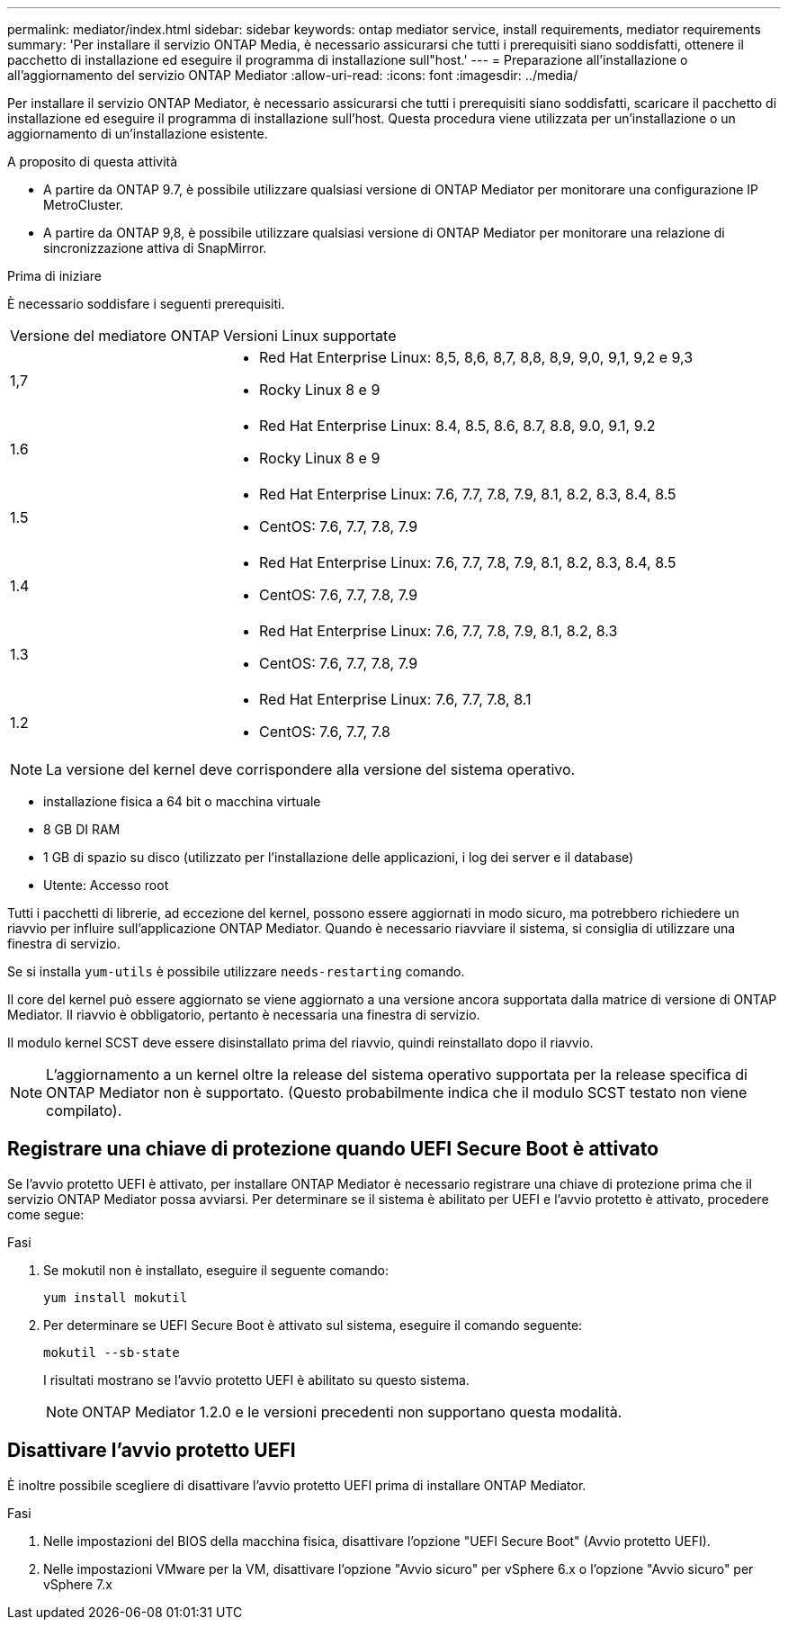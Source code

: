---
permalink: mediator/index.html 
sidebar: sidebar 
keywords: ontap mediator service, install requirements, mediator requirements 
summary: 'Per installare il servizio ONTAP Media, è necessario assicurarsi che tutti i prerequisiti siano soddisfatti, ottenere il pacchetto di installazione ed eseguire il programma di installazione sull"host.' 
---
= Preparazione all'installazione o all'aggiornamento del servizio ONTAP Mediator
:allow-uri-read: 
:icons: font
:imagesdir: ../media/


[role="lead"]
Per installare il servizio ONTAP Mediator, è necessario assicurarsi che tutti i prerequisiti siano soddisfatti, scaricare il pacchetto di installazione ed eseguire il programma di installazione sull'host. Questa procedura viene utilizzata per un'installazione o un aggiornamento di un'installazione esistente.

.A proposito di questa attività
* A partire da ONTAP 9.7, è possibile utilizzare qualsiasi versione di ONTAP Mediator per monitorare una configurazione IP MetroCluster.
* A partire da ONTAP 9,8, è possibile utilizzare qualsiasi versione di ONTAP Mediator per monitorare una relazione di sincronizzazione attiva di SnapMirror.


.Prima di iniziare
È necessario soddisfare i seguenti prerequisiti.

[cols="30,70"]
|===


| Versione del mediatore ONTAP | Versioni Linux supportate 


 a| 
1,7
 a| 
* Red Hat Enterprise Linux: 8,5, 8,6, 8,7, 8,8, 8,9, 9,0, 9,1, 9,2 e 9,3
* Rocky Linux 8 e 9




 a| 
1.6
 a| 
* Red Hat Enterprise Linux: 8.4, 8.5, 8.6, 8.7, 8.8, 9.0, 9.1, 9.2
* Rocky Linux 8 e 9




 a| 
1.5
 a| 
* Red Hat Enterprise Linux: 7.6, 7.7, 7.8, 7.9, 8.1, 8.2, 8.3, 8.4, 8.5
* CentOS: 7.6, 7.7, 7.8, 7.9




 a| 
1.4
 a| 
* Red Hat Enterprise Linux: 7.6, 7.7, 7.8, 7.9, 8.1, 8.2, 8.3, 8.4, 8.5
* CentOS: 7.6, 7.7, 7.8, 7.9




 a| 
1.3
 a| 
* Red Hat Enterprise Linux: 7.6, 7.7, 7.8, 7.9, 8.1, 8.2, 8.3
* CentOS: 7.6, 7.7, 7.8, 7.9




 a| 
1.2
 a| 
* Red Hat Enterprise Linux: 7.6, 7.7, 7.8, 8.1
* CentOS: 7.6, 7.7, 7.8


|===

NOTE: La versione del kernel deve corrispondere alla versione del sistema operativo.

* installazione fisica a 64 bit o macchina virtuale
* 8 GB DI RAM
* 1 GB di spazio su disco (utilizzato per l'installazione delle applicazioni, i log dei server e il database)
* Utente: Accesso root


Tutti i pacchetti di librerie, ad eccezione del kernel, possono essere aggiornati in modo sicuro, ma potrebbero richiedere un riavvio per influire sull'applicazione ONTAP Mediator. Quando è necessario riavviare il sistema, si consiglia di utilizzare una finestra di servizio.

Se si installa `yum-utils` è possibile utilizzare `needs-restarting` comando.

Il core del kernel può essere aggiornato se viene aggiornato a una versione ancora supportata dalla matrice di versione di ONTAP Mediator. Il riavvio è obbligatorio, pertanto è necessaria una finestra di servizio.

Il modulo kernel SCST deve essere disinstallato prima del riavvio, quindi reinstallato dopo il riavvio.


NOTE: L'aggiornamento a un kernel oltre la release del sistema operativo supportata per la release specifica di ONTAP Mediator non è supportato. (Questo probabilmente indica che il modulo SCST testato non viene compilato).



== Registrare una chiave di protezione quando UEFI Secure Boot è attivato

Se l'avvio protetto UEFI è attivato, per installare ONTAP Mediator è necessario registrare una chiave di protezione prima che il servizio ONTAP Mediator possa avviarsi. Per determinare se il sistema è abilitato per UEFI e l'avvio protetto è attivato, procedere come segue:

.Fasi
. Se mokutil non è installato, eseguire il seguente comando:
+
`yum install mokutil`

. Per determinare se UEFI Secure Boot è attivato sul sistema, eseguire il comando seguente:
+
`mokutil --sb-state`

+
I risultati mostrano se l'avvio protetto UEFI è abilitato su questo sistema.

+

NOTE: ONTAP Mediator 1.2.0 e le versioni precedenti non supportano questa modalità.





== Disattivare l'avvio protetto UEFI

È inoltre possibile scegliere di disattivare l'avvio protetto UEFI prima di installare ONTAP Mediator.

.Fasi
. Nelle impostazioni del BIOS della macchina fisica, disattivare l'opzione "UEFI Secure Boot" (Avvio protetto UEFI).
. Nelle impostazioni VMware per la VM, disattivare l'opzione "Avvio sicuro" per vSphere 6.x o l'opzione "Avvio sicuro" per vSphere 7.x


